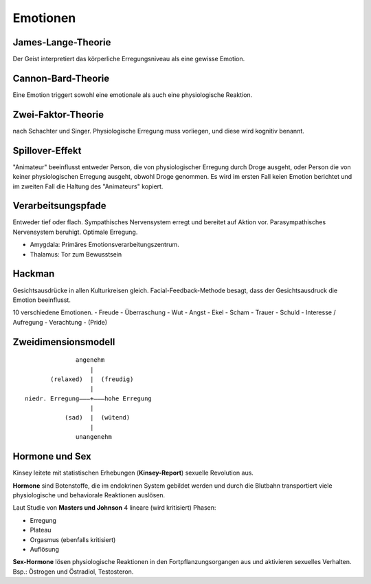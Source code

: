 =========
Emotionen
=========

James-Lange-Theorie
===================

Der Geist interpretiert das körperliche Erregungsniveau als eine gewisse
Emotion.

Cannon-Bard-Theorie
===================

Eine Emotion triggert sowohl eine emotionale als auch eine physiologische
Reaktion.

Zwei-Faktor-Theorie
===================

nach Schachter und Singer. Physiologische Erregung muss vorliegen, und diese
wird kognitiv benannt.

Spillover-Effekt
================

"Animateur" beeinflusst entweder Person, die von physiologischer Erregung
durch Droge ausgeht, oder Person die von keiner physiologischen Erregung
ausgeht, obwohl Droge genommen. Es wird im ersten Fall keien Emotion berichtet
und im zweiten Fall die Haltung des "Animateurs" kopiert.

Verarbeitsungspfade
===================

Entweder tief oder flach. Sympathisches Nervensystem erregt und bereitet auf
Aktion vor. Parasympathisches Nervensystem beruhigt. Optimale Erregung.

- Amygdala: Primäres Emotionsverarbeitungszentrum.
- Thalamus: Tor zum Bewusstsein

Hackman
=======

Gesichtsausdrücke in allen Kulturkreisen gleich. Facial-Feedback-Methode
besagt, dass der Gesichtsausdruck die Emotion beeinflusst.

10 verschiedene Emotionen.
- Freude
- Überraschung
- Wut
- Angst
- Ekel
- Scham
- Trauer
- Schuld
- Interesse / Aufregung
- Verachtung
- (Pride)

Zweidimensionsmodell
====================

::

               angenehm
                   |
        (relaxed)  |  (freudig)
                   |
 niedr. Erregung–––+–––hohe Erregung
                   |
            (sad)  |  (wütend)
                   |
               unangenehm



Hormone und Sex
===============

Kinsey leitete mit statistischen Erhebungen (**Kinsey-Report**) sexuelle
Revolution aus.

**Hormone** sind Botenstoffe, die im endokrinen System gebildet werden und
durch die Blutbahn transportiert viele physiologische und behaviorale
Reaktionen auslösen.

Laut Studie von **Masters und Johnson** 4 lineare (wird kritisiert) Phasen:

- Erregung
- Plateau
- Orgasmus (ebenfalls kritisiert)
- Auflösung

**Sex-Hormone** lösen physiologische Reaktionen in den Fortpflanzungsorgangen
aus und aktivieren sexuelles Verhalten. Bsp.: Östrogen und Östradiol,
Testosteron.


